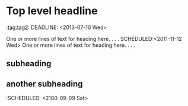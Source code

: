 * Top level headline      
   :tag:tag2:
   DEADLINE: <2013-07-10 Wed>
   :PROPERTIES:
   :SOMEPROP:SomePropValue
   :END:
   One or more lines of text for heading here. . . . 
   SCHEDULED:<2011-11-12 Wed>
   One or more lines of text for heading here. . . .
** subheading
** another subheading
   :SCHEDULED: <2180-09-09 Sat>
#+CATEGORY: MyCategory
